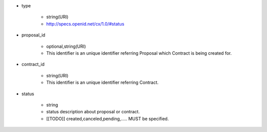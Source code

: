 * type

    * string(URI)
    * http://specs.openid.net/cx/1.0/#status

* proposal_id

    * optional,string(URI)
    * This identifier is an unique identifier referring Proposal which Contract is being created for.

* contract_id

    * string(URI)
    * This identifier is an unique identifier referring Contract.

* status

    * string
    * status description about proposal or contract.
    * [[TODO]] created,canceled,pending,..... MUST be specified.
